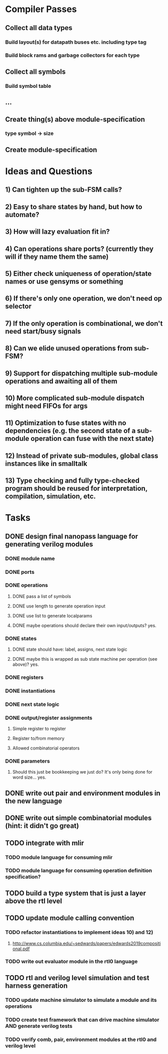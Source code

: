 * Compiler Passes
** Collect all data types
*** Build layout(s) for datapath buses etc. including type tag
*** Build block rams and garbage collectors for each type
** Collect all symbols
*** Build symbol table
** ...
** Create thing(s) above module-specification
*** type symbol -> size
** Create module-specification
* Ideas and Questions
** 1) Can tighten up the sub-FSM calls?
** 2) Easy to share states by hand, but how to automate?
** 3) How will lazy evaluation fit in?
** 4) Can operations share ports? (currently they will if they name them the same)
** 5) Either check uniqueness of operation/state names or use gensyms or something
** 6) If there's only one operation, we don't need op selector
** 7) If the only operation is combinational, we don't need start/busy signals
** 8) Can we elide unused operations from sub-FSM?
** 9) Support for dispatching multiple sub-module operations and awaiting all of them
** 10) More complicated sub-module dispatch might need FIFOs for args
** 11) Optimization to fuse states with no dependencies (e.g. the second state of a sub-module operation can fuse with the next state)
** 12) Instead of private sub-modules, global class instances like in smalltalk
** 13) Type checking and fully type-checked program should be reused for interpretation, compilation, simulation, etc.
* Tasks
** DONE design final nanopass language for generating verilog modules
*** DONE module name
*** DONE ports
*** DONE operations
**** DONE pass a list of symbols
**** DONE use length to generate operation input
**** DONE use list to generate localparams
**** DONE maybe operations should declare their own input/outputs? yes.
*** DONE states
**** DONE state should have: label, assigns, next state logic
**** DONE maybe this is wrapped as sub state machine per operation (see above)? yes.
*** DONE registers
*** DONE instantiations
*** DONE next state logic
*** DONE output/register assignments
**** Simple register to register
**** Register to/from memory
**** Allowed combinatorial operators
*** DONE parameters
**** Should this just be bookkeeping we just do? It's only being done for word size... yes.
** DONE write out pair and environment modules in the new language
** DONE write out simple combinatorial modules (hint: it didn't go great)
** TODO integrate with mlir
*** TODO module language for consuming mlir
*** TODO module language for consuming operation definition specification?
** TODO build a type system that is just a layer above the rtl level
** TODO update module calling convention
*** TODO refactor instantiations to implement ideas 10) and 12)
**** http://www.cs.columbia.edu/~sedwards/papers/edwards2019compositional.pdf
*** TODO write out evaluator module in the rtl0 language
** TODO rtl and verilog level simulation and test harness generation
*** TODO update machine simulator to simulate a module and its operations
*** TODO create test framework that can drive machine simulator AND generate verilog tests
*** TODO verify comb, pair, environment modules at the rtl0 and verilog level
